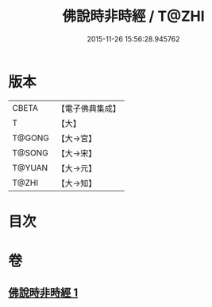 #+TITLE: 佛說時非時經 / T@ZHI
#+DATE: 2015-11-26 15:56:28.945762
* 版本
 |     CBETA|【電子佛典集成】|
 |         T|【大】     |
 |    T@GONG|【大→宮】   |
 |    T@SONG|【大→宋】   |
 |    T@YUAN|【大→元】   |
 |     T@ZHI|【大→知】   |

* 目次
* 卷
** [[file:KR6i0499_001.txt][佛說時非時經 1]]
